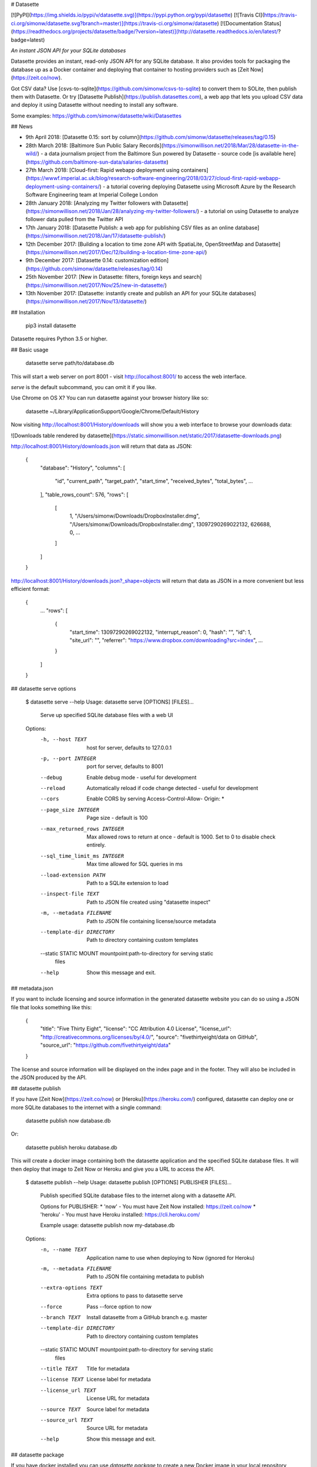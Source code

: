 # Datasette

[![PyPI](https://img.shields.io/pypi/v/datasette.svg)](https://pypi.python.org/pypi/datasette)
[![Travis CI](https://travis-ci.org/simonw/datasette.svg?branch=master)](https://travis-ci.org/simonw/datasette)
[![Documentation Status](https://readthedocs.org/projects/datasette/badge/?version=latest)](http://datasette.readthedocs.io/en/latest/?badge=latest)

*An instant JSON API for your SQLite databases*

Datasette provides an instant, read-only JSON API for any SQLite database. It also provides tools  for packaging the database up as a Docker container and deploying that container to hosting providers such as [Zeit Now](https://zeit.co/now).

Got CSV data? Use [csvs-to-sqlite](https://github.com/simonw/csvs-to-sqlite) to convert them to SOLite, then publish them with Datasette. Or try [Datasette Publish](https://publish.datasettes.com), a web app that lets you upload CSV data and deploy it using Datasette without needing to install any software.

Some examples: https://github.com/simonw/datasette/wiki/Datasettes

## News

* 9th April 2018: [Datasette 0.15: sort by column](https://github.com/simonw/datasette/releases/tag/0.15)
* 28th March 2018: [Baltimore Sun Public Salary Records](https://simonwillison.net/2018/Mar/28/datasette-in-the-wild/) - a data journalism project from the Baltimore Sun powered by Datasette - source code [is available here](https://github.com/baltimore-sun-data/salaries-datasette)
* 27th March 2018: [Cloud-first: Rapid webapp deployment using containers](https://wwwf.imperial.ac.uk/blog/research-software-engineering/2018/03/27/cloud-first-rapid-webapp-deployment-using-containers/) - a tutorial covering deploying Datasette using Microsoft Azure by the Research Software Engineering team at Imperial College London
* 28th January 2018: [Analyzing my Twitter followers with Datasette](https://simonwillison.net/2018/Jan/28/analyzing-my-twitter-followers/) - a tutorial on using Datasette to analyze follower data pulled from the Twitter API
* 17th January 2018: [Datasette Publish: a web app for publishing CSV files as an online database](https://simonwillison.net/2018/Jan/17/datasette-publish/)
* 12th December 2017: [Building a location to time zone API with SpatiaLite, OpenStreetMap and Datasette](https://simonwillison.net/2017/Dec/12/building-a-location-time-zone-api/)
* 9th December 2017: [Datasette 0.14: customization edition](https://github.com/simonw/datasette/releases/tag/0.14)
* 25th November 2017: [New in Datasette: filters, foreign keys and search](https://simonwillison.net/2017/Nov/25/new-in-datasette/)
* 13th November 2017: [Datasette: instantly create and publish an API for your SQLite databases](https://simonwillison.net/2017/Nov/13/datasette/)

## Installation

    pip3 install datasette

Datasette requires Python 3.5 or higher.

## Basic usage

    datasette serve path/to/database.db

This will start a web server on port 8001 - visit http://localhost:8001/ to access the web interface.

`serve` is the default subcommand, you can omit it if you like.

Use Chrome on OS X? You can run datasette against your browser history like so:

     datasette ~/Library/Application\ Support/Google/Chrome/Default/History

Now visiting http://localhost:8001/History/downloads will show you a web interface to browse your downloads data:

![Downloads table rendered by datasette](https://static.simonwillison.net/static/2017/datasette-downloads.png)

http://localhost:8001/History/downloads.json will return that data as JSON:

    {
        "database": "History",
        "columns": [
            "id",
            "current_path",
            "target_path",
            "start_time",
            "received_bytes",
            "total_bytes",
            ...
        ],
        "table_rows_count": 576,
        "rows": [
            [
                1,
                "/Users/simonw/Downloads/DropboxInstaller.dmg",
                "/Users/simonw/Downloads/DropboxInstaller.dmg",
                13097290269022132,
                626688,
                0,
                ...
            ]
        ]
    }


http://localhost:8001/History/downloads.json?_shape=objects will return that data as JSON in a more convenient but less efficient format:

    {
        ...
        "rows": [
            {
                "start_time": 13097290269022132,
                "interrupt_reason": 0,
                "hash": "",
                "id": 1,
                "site_url": "",
                "referrer": "https://www.dropbox.com/downloading?src=index",
                ...
            }
        ]
    }

## datasette serve options

    $ datasette serve --help
    Usage: datasette serve [OPTIONS] [FILES]...

      Serve up specified SQLite database files with a web UI

    Options:
      -h, --host TEXT              host for server, defaults to 127.0.0.1
      -p, --port INTEGER           port for server, defaults to 8001
      --debug                      Enable debug mode - useful for development
      --reload                     Automatically reload if code change detected -
                                   useful for development
      --cors                       Enable CORS by serving Access-Control-Allow-
                                   Origin: *
      --page_size INTEGER          Page size - default is 100
      --max_returned_rows INTEGER  Max allowed rows to return at once - default is
                                   1000. Set to 0 to disable check entirely.
      --sql_time_limit_ms INTEGER  Max time allowed for SQL queries in ms
      --load-extension PATH        Path to a SQLite extension to load
      --inspect-file TEXT          Path to JSON file created using "datasette
                                   inspect"
      -m, --metadata FILENAME      Path to JSON file containing license/source
                                   metadata
      --template-dir DIRECTORY     Path to directory containing custom templates
      --static STATIC MOUNT        mountpoint:path-to-directory for serving static
                                   files
      --help                       Show this message and exit.

## metadata.json

If you want to include licensing and source information in the generated datasette website you can do so using a JSON file that looks something like this:

    {
        "title": "Five Thirty Eight",
        "license": "CC Attribution 4.0 License",
        "license_url": "http://creativecommons.org/licenses/by/4.0/",
        "source": "fivethirtyeight/data on GitHub",
        "source_url": "https://github.com/fivethirtyeight/data"
    }

The license and source information will be displayed on the index page and in the footer. They will also be included in the JSON produced by the API.

## datasette publish

If you have [Zeit Now](https://zeit.co/now) or [Heroku](https://heroku.com/) configured, datasette can deploy one or more SQLite databases to the internet with a single command:

    datasette publish now database.db

Or:

    datasette publish heroku database.db

This will create a docker image containing both the datasette application and the specified SQLite database files. It will then deploy that image to Zeit Now or Heroku and give you a URL to access the API.

    $ datasette publish --help
    Usage: datasette publish [OPTIONS] PUBLISHER [FILES]...

      Publish specified SQLite database files to the internet along with a
      datasette API.

      Options for PUBLISHER:     * 'now' - You must have Zeit Now installed:
      https://zeit.co/now     * 'heroku' - You must have Heroku installed:
      https://cli.heroku.com/

      Example usage: datasette publish now my-database.db

    Options:
      -n, --name TEXT           Application name to use when deploying to Now
                                (ignored for Heroku)
      -m, --metadata FILENAME   Path to JSON file containing metadata to publish
      --extra-options TEXT      Extra options to pass to datasette serve
      --force                   Pass --force option to now
      --branch TEXT             Install datasette from a GitHub branch e.g. master
      --template-dir DIRECTORY  Path to directory containing custom templates
      --static STATIC MOUNT     mountpoint:path-to-directory for serving static
                                files
      --title TEXT              Title for metadata
      --license TEXT            License label for metadata
      --license_url TEXT        License URL for metadata
      --source TEXT             Source label for metadata
      --source_url TEXT         Source URL for metadata
      --help                    Show this message and exit.

## datasette package

If you have docker installed you can use `datasette package` to create a new Docker image in your local repository containing the datasette app and selected SQLite databases:

    $ datasette package --help
    Usage: datasette package [OPTIONS] FILES...

      Package specified SQLite files into a new datasette Docker container

    Options:
      -t, --tag TEXT            Name for the resulting Docker container, can
                                optionally use name:tag format
      -m, --metadata FILENAME   Path to JSON file containing metadata to publish
      --extra-options TEXT      Extra options to pass to datasette serve
      --branch TEXT             Install datasette from a GitHub branch e.g. master
      --template-dir DIRECTORY  Path to directory containing custom templates
      --static STATIC MOUNT     mountpoint:path-to-directory for serving static
                                files
      --title TEXT              Title for metadata
      --license TEXT            License label for metadata
      --license_url TEXT        License URL for metadata
      --source TEXT             Source label for metadata
      --source_url TEXT         Source URL for metadata
      --help                    Show this message and exit.

Both publish and package accept an `extra_options` argument option, which will affect how the resulting application is executed. For example, say you want to increase the SQL time limit for a particular container:

    datasette package parlgov.db --extra-options="--sql_time_limit_ms=2500 --page_size=10"

The resulting container will run the application with those options.

Here's example output for the package command:

    $ datasette package parlgov.db --extra-options="--sql_time_limit_ms=2500 --page_size=10"
    Sending build context to Docker daemon  4.459MB
    Step 1/7 : FROM python:3
     ---> 79e1dc9af1c1
    Step 2/7 : COPY . /app
     ---> Using cache
     ---> cd4ec67de656
    Step 3/7 : WORKDIR /app
     ---> Using cache
     ---> 139699e91621
    Step 4/7 : RUN pip install datasette
     ---> Using cache
     ---> 340efa82bfd7
    Step 5/7 : RUN datasette inspect parlgov.db --inspect-file inspect-data.json
     ---> Using cache
     ---> 5fddbe990314
    Step 6/7 : EXPOSE 8001
     ---> Using cache
     ---> 8e83844b0fed
    Step 7/7 : CMD datasette serve parlgov.db --port 8001 --inspect-file inspect-data.json --sql_time_limit_ms=2500 --page_size=10
     ---> Using cache
     ---> 1bd380ea8af3
    Successfully built 1bd380ea8af3

You can now run the resulting container like so:

    docker run -p 8081:8001 1bd380ea8af3

This exposes port 8001 inside the container as port 8081 on your host machine, so you can access the application at http://localhost:8081/


